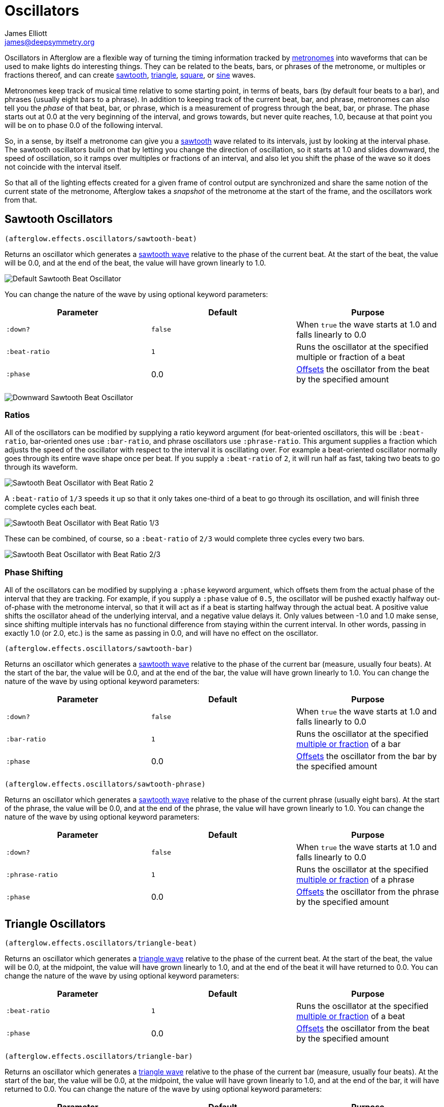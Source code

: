 = Oscillators
James Elliott <james@deepsymmetry.org>
:icons: font

// Set up support for relative links on GitHub; add more conditions
// if you need to support other environments and extensions.
ifdef::env-github[:outfilesuffix: .adoc]

Oscillators in Afterglow are a flexible way of turning the timing
information tracked by <<metronomes#metronomes,metronomes>> into
waveforms that can be used to make lights do interesting things. They
can be related to the beats, bars, or phrases of the metronome, or
multiples or fractions thereof, and can create
<<sawtooth-oscillators,sawtooth>>,
<<triangle-oscillators,triangle>>, <<square-oscillators,square>>, or
<<sine-oscillators,sine>> waves.

Metronomes keep track of musical time relative to some starting point,
in terms of beats, bars (by default four beats to a bar), and phrases
(usually eight bars to a phrase). In addition to keeping track of the
current beat, bar, and phrase, metronomes can also tell you the _phase_
of that beat, bar, or phrase, which is a measurement of progress through
the beat, bar, or phrase. The phase starts out at 0.0 at the very
beginning of the interval, and grows towards, but never quite reaches,
1.0, because at that point you will be on to phase 0.0 of the following
interval.

So, in a sense, by itself a metronome can give you a
<<sawtooth-oscillators,sawtooth>> wave related to its intervals, just
by looking at the interval phase. The sawtooth oscillators build on that
by letting you change the direction of oscillation, so it starts at 1.0
and slides downward, the speed of oscillation, so it ramps over
multiples or fractions of an interval, and also let you shift the phase
of the wave so it does not coincide with the interval itself.

So that all of the lighting effects created for a given frame of control
output are synchronized and share the same notion of the current state
of the metronome, Afterglow takes a _snapshot_ of the metronome at the
start of the frame, and the oscillators work from that.

== Sawtooth Oscillators

[source,clojure]
----
(afterglow.effects.oscillators/sawtooth-beat)
----

Returns an oscillator which generates a
http://en.wikipedia.org/wiki/Sawtooth_wave[sawtooth wave] relative to
the phase of the current beat. At the start of the beat, the value will
be 0.0, and at the end of the beat, the value will have grown linearly
to 1.0.

image:https://raw.githubusercontent.com/brunchboy/afterglow/master/doc/assets/sawtooth-beat.png[Default
Sawtooth Beat Oscillator]

You can change the nature of the wave by using optional keyword
parameters:

[cols=",,",options="header",]
|=======================================================================
|Parameter |Default |Purpose
|`:down?` |`false` |When `true` the wave starts at 1.0 and falls
linearly to 0.0

|`:beat-ratio` |`1` |Runs the oscillator at the specified multiple or
fraction of a beat

|`:phase` |0.0 |<<phase-shifting,Offsets>> the oscillator from the
beat by the specified amount
|=======================================================================

image:https://raw.githubusercontent.com/brunchboy/afterglow/master/doc/assets/sawtooth-beat-down.png[Downward
Sawtooth Beat Oscillator]

=== Ratios

All of the oscillators can be modified by supplying a ratio keyword
argument (for beat-oriented oscillators, this will be `:beat-ratio`,
bar-oriented ones use `:bar-ratio`, and phrase oscillators use
`:phrase-ratio`. This argument supplies a fraction which adjusts the
speed of the oscillator with respect to the interval it is oscillating
over. For example a beat-oriented oscillator normally goes through its
entire wave shape once per beat. If you supply a `:beat-ratio` of `2`,
it will run half as fast, taking two beats to go through its waveform.

image:https://raw.githubusercontent.com/brunchboy/afterglow/master/doc/assets/sawtooth-beat-ratio-2.png[Sawtooth
Beat Oscillator with Beat Ratio 2]

A `:beat-ratio` of `1/3` speeds it up so that it only takes one-third
of a beat to go through its oscillation, and will finish three
complete cycles each beat.

image:https://raw.githubusercontent.com/brunchboy/afterglow/master/doc/assets/sawtooth-beat-ratio-1-3.png[Sawtooth
Beat Oscillator with Beat Ratio 1/3]

These can be combined, of course, so a `:beat-ratio` of `2/3` would
complete three cycles every two bars.

image:https://raw.githubusercontent.com/brunchboy/afterglow/master/doc/assets/sawtooth-beat-ratio-2-3.png[Sawtooth
Beat Oscillator with Beat Ratio 2/3]

=== Phase Shifting

All of the oscillators can be modified by supplying a `:phase` keyword
argument, which offsets them from the actual phase of the interval that
they are tracking. For example, if you supply a `:phase` value of `0.5`,
the oscillator will be pushed exactly halfway out-of-phase with the
metronome interval, so that it will act as if a beat is starting halfway
through the actual beat. A positive value shifts the oscillator ahead of
the underlying interval, and a negative value delays it. Only values
between -1.0 and 1.0 make sense, since shifting multiple intervals has
no functional difference from staying within the current interval. In
other words, passing in exactly 1.0 (or 2.0, etc.) is the same as
passing in 0.0, and will have no effect on the oscillator.

[source,clojure]
----
(afterglow.effects.oscillators/sawtooth-bar)
----

Returns an oscillator which generates a
http://en.wikipedia.org/wiki/Sawtooth_wave[sawtooth wave] relative to
the phase of the current bar (measure, usually four beats). At the start
of the bar, the value will be 0.0, and at the end of the bar, the value
will have grown linearly to 1.0. You can change the nature of the wave
by using optional keyword parameters:

[cols=",,",options="header",]
|=======================================================================
|Parameter |Default |Purpose
|`:down?` |`false` |When `true` the wave starts at 1.0 and falls
linearly to 0.0

|`:bar-ratio` |`1` |Runs the oscillator at the specified
<<ratios,multiple or fraction>> of a bar

|`:phase` |0.0 |<<phase-shifting,Offsets>> the oscillator from the
bar by the specified amount
|=======================================================================

[source,clojure]
----
(afterglow.effects.oscillators/sawtooth-phrase)
----

Returns an oscillator which generates a
http://en.wikipedia.org/wiki/Sawtooth_wave[sawtooth wave] relative to
the phase of the current phrase (usually eight bars). At the start of
the phrase, the value will be 0.0, and at the end of the phrase, the
value will have grown linearly to 1.0. You can change the nature of the
wave by using optional keyword parameters:

[cols=",,",options="header",]
|=======================================================================
|Parameter |Default |Purpose
|`:down?` |`false` |When `true` the wave starts at 1.0 and falls
linearly to 0.0

|`:phrase-ratio` |`1` |Runs the oscillator at the specified
<<ratios,multiple or fraction>> of a phrase

|`:phase` |0.0 |<<phase-shifting,Offsets>> the oscillator from the
phrase by the specified amount
|=======================================================================

== Triangle Oscillators

[source,clojure]
----
(afterglow.effects.oscillators/triangle-beat)
----

Returns an oscillator which generates a
http://en.wikipedia.org/wiki/Triangle_wave[triangle wave] relative to
the phase of the current beat. At the start of the beat, the value will
be 0.0, at the midpoint, the value will have grown linearly to 1.0, and
at the end of the beat it will have returned to 0.0. You can change the
nature of the wave by using optional keyword parameters:

[cols=",,",options="header",]
|=======================================================================
|Parameter |Default |Purpose
|`:beat-ratio` |`1` |Runs the oscillator at the specified
<<ratios,multiple or fraction>> of a beat

|`:phase` |0.0 |<<phase-shifting,Offsets>> the oscillator from the
beat by the specified amount
|=======================================================================

[source,clojure]
----
(afterglow.effects.oscillators/triangle-bar)
----

Returns an oscillator which generates a
http://en.wikipedia.org/wiki/Triangle_wave[triangle wave] relative to
the phase of the current bar (measure, usually four beats). At the start
of the bar, the value will be 0.0, at the midpoint, the value will have
grown linearly to 1.0, and at the end of the bar, it will have returned
to 0.0. You can change the nature of the wave by using optional keyword
parameters:

[cols=",,",options="header",]
|=======================================================================
|Parameter |Default |Purpose
|`:bar-ratio` |`1` |Runs the oscillator at the specified
<<ratios,multiple or fraction>> of a bar

|`:phase` |0.0 |<<phase-shifting,Offsets>> the oscillator from the
bar by the specified amount
|=======================================================================

[source,clojure]
----
(afterglow.effects.oscillators/sawtooth-phrase)
----

Returns an oscillator which generates a
http://en.wikipedia.org/wiki/Triangle_wave[triangle wave] relative to
the phase of the current phrase (usually eight bars). At the start of
the phrase, the value will be 0.0, at the midpoint, the value will have
grown linearly to 1.0, and at the end of the phrase, it will have
returned to 0.0. You can change the nature of the wave by using optional
keyword parameters:

[cols=",,",options="header",]
|=======================================================================
|Parameter |Default |Purpose
|`:phrase-ratio` |`1` |Runs the oscillator at the specified
<<ratios,multiple or fraction>> of a phrase

|`:phase` |0.0 |<<phase-shifting,Offsets>> the oscillator from the
phrase by the specified amount
|=======================================================================

== Square Oscillators

Square waves are good for abrupt transitions, like strobes, or switching
between different effects.

[source,clojure]
----
(afterglow.effects.oscillators/square-beat)
----

Returns an oscillator which generates a
http://en.wikipedia.org/wiki/Square_wave[square wave] relative to the
phase of the current beat. At the start of the beat, the value will be
1.0. At the midpoint, it will instantly drop to 0.0, where it will stay
until the end of the beat. You can change the nature of the wave by
using optional keyword parameters:

[cols=",,",options="header",]
|=======================================================================
|Parameter |Default |Purpose
|`:width` |`0.5` |Determines the phase at which the value changes from
1.0 to 0.0, and therefore the width of the 1.0 pulse

|`:beat-ratio` |`1` |Runs the oscillator at the specified
<<ratios,multiple or fraction>> of a beat

|`:phase` |0.0 |<<phase-shifting,Offsets>> the oscillator from the
beat by the specified amount
|=======================================================================

[source,clojure]
----
(afterglow.effects.oscillators/square-bar)
----

Returns an oscillator which generates a
http://en.wikipedia.org/wiki/Square_wave[square wave] relative to the
phase of the current bar (measure, usually four beats). At the start of
the bar, the value will be 1.0. At the midpoint, it will instantly drop
to 0.0, where it will stay until the end of the bar. You can change the
nature of the wave by using optional keyword parameters:

[cols=",,",options="header",]
|=======================================================================
|Parameter |Default |Purpose
|`:width` |`0.5` |Determines the phase at which the value changes from
1.0 to 0.0, and therefore the width of the 1.0 pulse

|`:bar-ratio` |`1` |Runs the oscillator at the specified
<<ratios,multiple or fraction>> of a bar

|`:phase` |0.0 |<<phase-shifting,Offsets>> the oscillator from the
bar by the specified amount
|=======================================================================

[source,clojure]
----
(afterglow.effects.oscillators/square-phrase)
----

Returns an oscillator which generates a
http://en.wikipedia.org/wiki/Square_wave[square wave] relative to the
phase of the current phrase (usually eight bars). At the start of the
phrase, the value will be 1.0. At the midpoint, it will instantly drop
to 0.0, where it will stay until the end of the phrase. You can change
the nature of the wave by using optional keyword parameters:

[cols=",,",options="header",]
|=======================================================================
|Parameter |Default |Purpose
|`:width` |`0.5` |Determines the phase at which the value changes from
1.0 to 0.0, and therefore the width of the 1.0 pulse

|`:phrase-ratio` |`1` |Runs the oscillator at the specified
<<ratios,multiple or fraction>> of a phrase

|`:phase` |0.0 |<<phase-shifting,Offsets>> the oscillator from the
phrase by the specified amount
|=======================================================================

== Sine Oscillators


Just like in musical synthesis, sine waves are the smoothest-feeling
waves of all, and are good for creating gentle, subtle effects which
ease in and out.

[source,clojure]
----
(afterglow.effects.oscillators/sine-beat)
----

Returns an oscillator which generates a
http://en.wikipedia.org/wiki/Sine_wave[sine wave] relative to the phase
of the current beat. At the start of the beat, the value will be 0.0 and
beginning to rise slowly, picking up speed as it goes, and slowing down
again as it approaches the midpoint. At the midpoint, the value will
reach 1.0 and begin falling slowly, again picking up speed, and at the
end of the beat it will have returned to 0.0. You can change the nature
of the wave by using optional keyword parameters:

[cols=",,",options="header",]
|=======================================================================
|Parameter |Default |Purpose
|`:beat-ratio` |`1` |Runs the oscillator at the specified
<<ratios,multiple or fraction>> of a beat

|`:phase` |0.0 |<<phase-shifting,Offsets>> the oscillator from the
beat by the specified amount
|=======================================================================

[source,clojure]
----
(afterglow.effects.oscillators/sine-bar)
----

Returns an oscillator which generates a
http://en.wikipedia.org/wiki/Sine_wave[sine wave] relative to the phase
of the current bar (measure, usually four beats). At the start of the
bar, the value will be 0.0 and beginning to rise slowly, picking up
speed as it goes, and slowing down again as it approaches the midpoint.
At the midpoint, the value will reach 1.0 and begin falling slowly,
again picking up speed, and at the end of the bar it will have returned
to 0.0. You can change the nature of the wave by using optional keyword
parameters:

[cols=",,",options="header",]
|=======================================================================
|Parameter |Default |Purpose
|`:bar-ratio` |`1` |Runs the oscillator at the specified
<<ratios,multiple or fraction>> of a bar

|`:phase` |0.0 |<<phase-shifting,Offsets>> the oscillator from the
bar by the specified amount
|=======================================================================

[source,clojure]
----
(afterglow.effects.oscillators/sine-phrase)
----

Returns an oscillator which generates a
http://en.wikipedia.org/wiki/Sine_wave[sine wave] relative to the phase
of the current phrase (usually eight bars). At the start of the phrase,
the value will be 0.0 and beginning to rise slowly, picking up speed as
it goes, and slowing down again as it approaches the midpoint. At the
midpoint, the value will reach 1.0 and begin falling slowly, again
picking up speed, and at the end of the phrase it will have returned to
0.0. You can change the nature of the wave by using optional keyword
parameters:

[cols=",,",options="header",]
|=======================================================================
|Parameter |Default |Purpose
|`:phrase-ratio` |`1` |Runs the oscillator at the specified
<<ratios,multiple or fraction>> of a phrase

|`:phase` |0.0 |<<phase-shifting,Offsets>> the oscillator from the
phrase by the specified amount
|=======================================================================

## License

+++<a href="http://deepsymmetry.org"><img src="assets/DS-logo-bw-200-padded-left.png" align="right" alt="Deep Symmetry logo"></a>+++
Copyright © 2015 http://deepsymmetry.org[Deep Symmetry, LLC]

Distributed under the
http://opensource.org/licenses/eclipse-1.0.php[Eclipse Public License
1.0], the same as Clojure. By using this software in any fashion, you
are agreeing to be bound by the terms of this license. You must not
remove this notice, or any other, from this software. A copy of the
license can be found in
https://cdn.rawgit.com/brunchboy/afterglow/master/resources/public/epl-v10.html[resources/public/epl-v10.html]
within this project.
